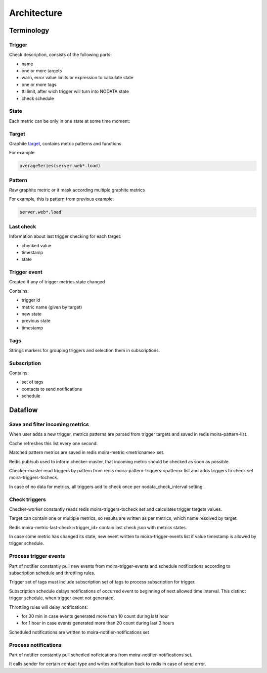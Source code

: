 Architecture
============

.. _target: http://graphite.readthedocs.org/en/1.0/url-api.html#target

.. raw:: html

    <style> .moira-state { padding: 5px; padding-left: 13px; padding-right: 13px; border-radius: 1pc; display: inline-block; color: white} </style>

Terminology
-----------

Trigger
^^^^^^^

Check description, consists of the following parts:

- name
- one or more targets
- warn, error value limits or expression to calculate state
- one or more tags
- ttl limit, after wich trigger will turn into NODATA state
- check schedule

State
^^^^^

Each metric can be only in one state at some time moment:

.. raw:: html

   <span style="background-color: #00bfa5" class="moira-state">OK</span>
   
   <span style="background-color: #ffc107" class="moira-state">WARN</span>
   
   <span style="background-color: #ff5722" class="moira-state">ERROR</span>
   
   <span style="background-color: #9e9e9e" class="moira-state">NODATA</span>

Target
^^^^^^

Graphite target_, contains metric patterns and functions

For example:

.. code-block:: text 
   
   averageSeries(server.web*.load)

Pattern
^^^^^^^

Raw graphite metric or it mask according multiple graphite metrics

For example, this is pattern from previous example:

.. code-block:: text

   server.web*.load
   
Last check
^^^^^^^^^^

Information about last trigger checking for each target:

- checked value
- timestamp
- state

Trigger event
^^^^^^^^^^^^^

Created if any of trigger metrics state changed

Contains:

- trigger id
- metric name (given by target)
- new state
- previous state
- timestamp

Tags
^^^^

Strings markers for grouping triggers and selection them in subscriptions.

Subscription
^^^^^^^^^^^^

Contains:
 
- set of tags
- contacts to send notifications
- schedule

Dataflow
--------

Save and filter incoming metrics
^^^^^^^^^^^^^^^^^^^^^^^^^^^^^^^^

.. image:: ../_static/dfd-cache.svg
   :alt: cache
   :width: 50%

When user adds a new trigger, metrics patterns are parsed from trigger targets and saved in redis moira-pattern-list.

Cache refreshes this list every one second.

Matched pattern metrics are saved in redis moira-metric:<metricname> set.

Redis pub/sub used to inform checker-master, that incoming metric should be checked as soon as possible.

Checker-master read triggers by pattern from redis moira-pattern-triggers:<pattern> list and adds triggers to check set
moira-triggers-tocheck.

In case of no data for metrics, all triggers add to check once per nodata_check_interval setting.

Check triggers
^^^^^^^^^^^^^^

.. image:: ../_static/dfd-checker.svg
   :alt: checker
   :width: 50%
   
Checker-worker constantly reads redis moira-triggers-tocheck set and calculates trigger targets values.

Target can contain one or multiple metrics, so results are written as per metrics, which name resolved by target.

Redis moira-metric-last-check:<trigger_id> contain last check json with metrics states.

In case some metric has changed its state, new event written to moira-trigger-events list if value timestamp is allowed by trigger schedule.

Process trigger events
^^^^^^^^^^^^^^^^^^^^^^

.. image:: ../_static/dfd-notifier-events.svg
   :alt: checker
   :width: 30%

Part of notifier constantly pull new events from moira-trigger-events and schedule notifications according to subscription schedule and throttling rules.

Trigger set of tags must include subscription set of tags to process subscription for trigger.

Subscription schedule delays notifications of occurred event to beginning of next allowed time interval. This distinct trigger schedule, when trigger event not generated.

Throttling rules will delay notifications: 

- for 30 min in case events generated more than 10 count during last hour
- for 1 hour in case events generated more than 20 count  during last 3 hours

Scheduled notifications are written to moira-notifier-notifications set

Process notifications
^^^^^^^^^^^^^^^^^^^^^^

.. image:: ../_static/dfd-notifier-notifications.svg
   :alt: checker
   :width: 50%

Part of notifier constantly pull schedled noficications from moira-notifier-notifications set.

It calls sender for certain contact type and writes notification back to redis in case of send error.